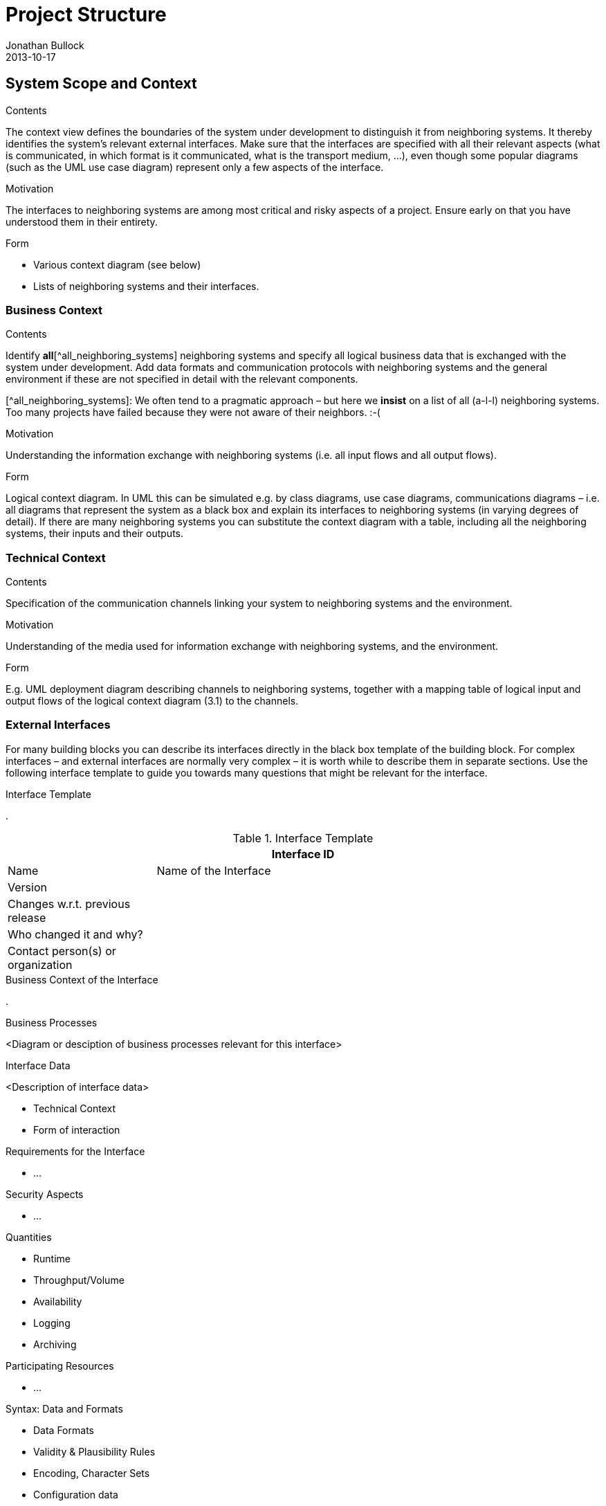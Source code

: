 = Project Structure
Jonathan Bullock
2013-10-17
:jbake-type: page
:jbake-tags: documentation, manual
:jbake-status: published

[[section-system-scope-and-context]]
== System Scope and Context


[role="arc42help"]
****
.Contents
The context view defines the boundaries of the system under development to distinguish it from neighboring systems. It thereby identifies the system’s relevant external interfaces.
Make sure that the interfaces are specified with all their relevant aspects (what is communicated, in which format is it communicated, what is the transport medium, …), even though some popular diagrams (such as the UML use case diagram) represent only a few aspects of the interface.

.Motivation
The interfaces to neighboring systems are among most critical and risky aspects of a project. Ensure early on that you have understood them in their entirety.

.Form
* Various context diagram (see below)
* Lists of neighboring systems and their interfaces.
****


=== Business Context

[role="arc42help"]
****
.Contents
Identify *all*[^all_neighboring_systems] neighboring systems and specify all logical business data that is exchanged with the system under development. Add data formats and communication protocols with neighboring systems and the general environment if these are not specified in detail with the relevant components.

[^all_neighboring_systems]: We often tend to a pragmatic approach – but here we **insist** on a list of all (a-l-l) neighboring systems. Too many projects have failed because they were not aware of their neighbors. :-(

.Motivation
Understanding the information exchange with neighboring systems (i.e. all input flows and all output flows).

.Form
Logical context diagram.
In UML this can be simulated e.g. by class diagrams, use case diagrams, communications diagrams – i.e. all diagrams that represent the system as a black box and explain its interfaces to neighboring systems (in varying degrees of detail).
If there are many neighboring systems you can substitute the context diagram with a table, including all the neighboring systems, their inputs and their outputs.

****

=== Technical Context

[role="arc42help"]
****
.Contents
Specification of the communication channels linking your system to neighboring systems and the environment.

.Motivation
Understanding of the media used for information exchange with neighboring systems, and the environment.

.Form
E.g. UML deployment diagram describing channels to neighboring systems, together with a mapping table of logical input and output flows of the logical context diagram (3.1) to the channels.

****

=== External Interfaces

[role="arc42help"]
****
For many building blocks you can describe its interfaces directly in the black box template of the building block. For complex interfaces – and external interfaces are normally very complex – it is worth while to describe them in separate sections. Use the following interface template to guide you towards many questions that might be relevant for the interface.

.Interface Template
.

.Interface Template
[options="header", cols="<.<1,<.<3"]
|===
2+<| Interface ID
| Name| Name of the Interface
| Version |
| Changes w.r.t. previous release |
| Who changed it and why? |
| Contact person(s) or organization |
|===

.Business Context of the Interface
.

.Business Processes
<Diagram or desciption of business processes relevant for this interface>

.Interface Data
<Description of interface data>

* Technical Context
* Form of interaction

.Requirements for the Interface
* ...

.Security Aspects
* ...

.Quantities
* Runtime
* Throughput/Volume
* Availability
* Logging
* Archiving

.Participating Resources
* ...

.Syntax: Data and Formats
* Data Formats
* Validity & Plausibility Rules
* Encoding, Character Sets
* Configuration data

.Syntax: Methods/Functions
* Check data

.Interface Process
* Logical and technical processes

.Semantics
* Side effects, consequences

.Technical Infrastructure
* Technical protocols

.Error and Exception Handling
* ...

.Constraints and Assumptions
* Access Rights
* Temporal constraints
* Parallel Access
* Preconditions for using the interface

.Operating the Interface
* ...

.Meta Information for the Interface
* Person in charge
* Costs of using the interface
* Organizational Issues
* Versioning

.Examples of Using the Interface
* Sample data
* Sample flows and interactions
* Programming Examples

.External Interface 2
<insert interface template>

.External Interface 3
<insert interface template>

. ...

.External Interface n
<insert interface template>

****

